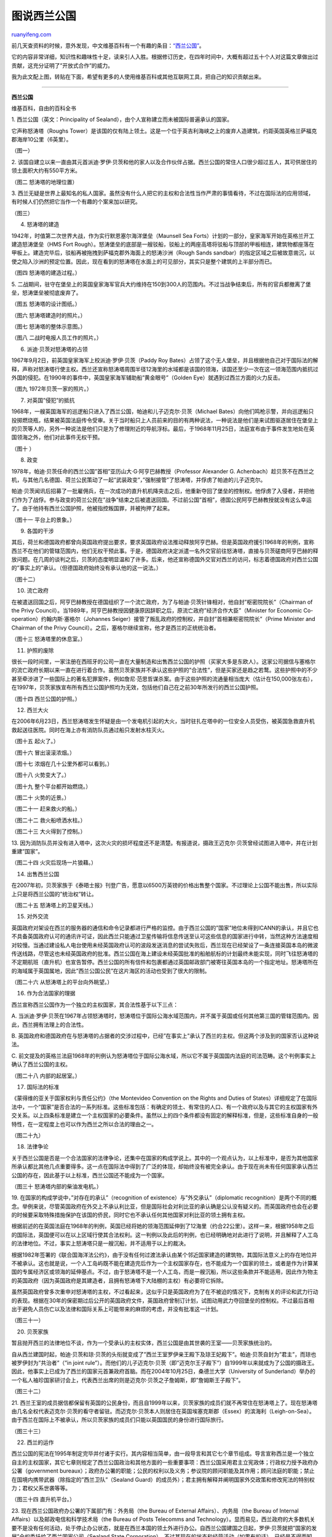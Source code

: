 .. _200912_principality_of_sealand:

图说西兰公国
===============================

`ruanyifeng.com <http://www.ruanyifeng.com/blog/2009/12/principality_of_sealand.html>`__

前几天查资料的时候，意外发现，中文维基百科有一个有趣的条目：\ `“西兰公国” <http://zh.wikipedia.org/wiki/%E8%A5%BF%E5%85%B0%E5%85%AC%E5%9B%BD>`__\ 。

它的内容非常详细，知识性和趣味性十足，读来引人入胜。根据修订历史，在四年时间中，大概有超过五十个人对这篇文章做出过贡献，这充分证明了”开放式合作”的威力。

我为此文配上图，转贴在下面，希望有更多的人使用维基百科或其他互联网工具，把自己的知识贡献出来。


==========================

**西兰公国**

维基百科，自由的百科全书

1. 西兰公国（英文：Principality of
Sealand），由个人宣称建立而未被国际普遍承认的国家。

它声称怒涛塔（Roughs
Tower）是该国的仅有陆上领土。这是一个位于英吉利海峡之上的废弃人造建筑，约距英国英格兰萨福克郡海岸10公里（6英里）。

（图一）

2.
该国自建立以来一直由其元首派迪·罗伊·贝茨和他的家人以及合作伙伴占据。西兰公国的常住人口很少超过五人，其可供居住的领土面积大约有550平方米。

（图二 怒涛塔的地理位置）

3.
西兰无疑是世界上最知名的私人国家。虽然没有什么人把它的主权和合法性当作严肃的事情看待，不过在国际法的应用领域，有时候人们仍然把它当作一个有趣的个案来加以研究。

（图三）

4. 怒涛塔的建造

1942年，时值第二次世界大战，作为实行默恩塞尔海洋堡垒（Maunsell Sea
Forts）计划的一部分，皇家海军开始在英格兰开工建造怒涛堡垒（HMS Fort
Rough）。怒涛堡垒的底部是一艘驳船，驳船上的两座高塔将驳船与顶部的甲板相连，建筑物都座落在甲板上。建造完毕后，驳船再被拖拽到萨福克郡外海面上的怒涛沙洲（Rough
Sands
sandbar）的指定区域之后被故意凿沉，以使之陷入沙洲的预定位置。因此，现在看到的怒涛塔在水面上的可见部分，其实只是整个建筑的上半部分而已。

（图四 怒涛塔的建造过程。）

5.
二战期间，驻守在堡垒上的英国皇家海军官兵大约维持在150到300人的范围内。不过当战争结束后，所有的官兵都撤离了堡垒，怒涛堡垒被彻底废弃了。

（图五 怒涛塔的设计图纸。）

（图六 怒涛塔建造时的照片。）

（图七 怒涛塔的整体示意图。）

（图八 二战时电报人员工作的照片。）

6. 派迪·贝茨对怒涛塔的占领

1967年9月2日，前英国皇家海军上校派迪·罗伊·贝茨（Paddy Roy
Bates）占领了这个无人堡垒，并且根据他自己对于国际法的解释，声称对怒涛塔行使主权。西兰还宣称怒涛塔周围半径12海里的水域都是该国的领海，该国还至少一次在这一领海范围内抵抗过外国的侵犯。在1990年的事件中，英国皇家海军辅助船”黄金眼号”（Golden
Eye）就遇到过西兰方面的火力反击。

（图九 1972年贝茨一家的照片。）

7. 对英国”侵犯”的抵抗

1968年，一艘英国海军的巡逻船只进入了西兰公国，帕迪和儿子迈克尔·贝茨（Michael
Bates）向他们鸣枪示警，并向巡逻船只投掷燃烧瓶，结果被英国法庭传令受审。关于当时船只上人员前来的目的有两种说法，一种说法是他们是来试图驱逐居住在堡垒上的贝茨等人的，另外一种说法是他们只是为了修理附近的导航浮标。最后，于1968年11月25日，法庭宣布由于事件发生地处在英国领海之外，他们对此事件无权干预。

（图十 ）

8. 政变

1978年，帕迪·贝茨任命的西兰公国”首相”亚历山大·G·阿亨巴赫教授（Professor
Alexander G.
Achenbach）趁贝茨不在西兰之机，与其他几名德国、荷兰公民策动了一起”武装政变”，”强制接管”了怒涛塔，并俘虏了帕迪的儿子迈克尔。

帕迪·贝茨闻讯后招募了一批雇佣兵，在一次成功的直升机机降突击之后，他重新夺回了堡垒的控制权。他俘虏了入侵者，并把他们作为了战俘。参与政变的荷兰公民在”战争”结束之后被遣送回国。不过前公国”首相”，德国公民阿亨巴赫教授就没有这么幸运了。由于他持有西兰公国护照，他被指控叛国罪，并被拘押了起来。

（图十一 平台上的景象。）

9. 各国的干涉

其后，荷兰和德国政府都曾向英国政府提出要求，要求英国政府设法推动释放阿亨巴赫。但是英国政府援引1968年的判例，宣称西兰不在他们的管辖范围内，他们无权干预此事。于是，德国政府决定派遣一名外交官前往怒涛塔，直接与贝茨磋商阿亨巴赫的释放问题。在几周的谈判之后，贝茨的态度明显温和了许多。后来，他还宣称德国外交官对西兰的访问，标志着德国政府对西兰公国的”事实上的”承认。（但德国政府始终没有承认他的这一说法。）

（图十二）

10. 流亡政府

在被遣送回国之后，阿亨巴赫教授在德国组织了一个流亡政府，为了与帕迪·贝茨针锋相对，他自封”枢密院院长”（Chairman
of the Privy
Council）。当1989年，阿亨巴赫教授因健康原因辞职之后，原流亡政府”经济合作大臣”（Minister
for Economic Co-operation）约翰内斯·塞格尔（Johannes
Seiger）接管了叛乱政府的控制权，并自封”首相兼枢密院院长”（Prime Minister
and Chairman of the Privy
Council）。之后，塞格尔继续宣称，他才是西兰的正统统治者。

（图十三 怒涛塔里的休息室。）

11. 护照的废除

很长一段时间里，一家注册在西班牙的公司一直在大量制造和出售西兰公国的护照（买家大多是东欧人）。这家公司据信与塞格尔的流亡政府长期以来一直在进行着合作。虽然贝茨家族并不承认这些护照的”合法性”，但是买家还是趋之若鹜。这些护照中的不少甚至牵涉进了一些国际上的著名犯罪案件，例如詹尼·范思哲谋杀案。由于这些护照的流通量相当庞大（估计在150,000张左右），在1997年，贝茨家族宣布所有西兰公国护照均为无效，包括他们自己在之前30年所发行的西兰公国护照。

（图十四 西兰公国的护照。）

12. 西兰大火

在2006年6月23日，西兰怒涛塔发生怀疑是由一个发电机引起的大火，当时驻扎在塔中的一位安全人员受伤，被英国急救直升机救起送往医院。同时在海上亦有消防队员通过船只发射水柱灭火。

（图十五 起火了。）

（图十六 冒出滚滚浓烟。）

（图十七 浓烟在几十公里外都可以看到。）

（图十八 火势变大了。）

（图十九 整个平台都开始燃烧。）

（图二十 火势的近景。）

（图二十一 赶来救火的船。）

（图二十二 救火船喷洒水柱。）

（图二十三 大火得到了控制。）

13.
因为消防队员并没有进入塔中，这次火灾的损坏程度还不是清楚。有报道说，摄政王迈克尔·贝茨曾经试图进入塔中，并在计划重建”国家”。

（图二十四 火灾后现场一片狼藉。）

14. 出售西兰公国

在2007年初，贝茨家族于《泰晤士报》刊登广告，愿意以6500万英镑的价格出售整个国家。不过理论上公国不能出售，所以实际上只是将西兰公国的”统治权”转让。

（图二十五 怒涛塔上的卫星天线。）

15. 对外交流

英国政府对架设在西兰的服务器的通信和命令记录都进行严格的监控。由于西兰公国的”国家”地位未得到ICANN的承认，并且它也不具备英国政府认可的通讯许可证，因此西兰只能通过卫星传输将信息传送至认可这些信息的国家进行中转，当然这种方法速度相对较慢。当通过建设私人电台使用未经英国政府认可的波段发送消息的尝试失败后，西兰现在已经架设了一条连接英国本岛的微波传送线路，尽管这也未经英国政府的批准。西兰公国在海上建设未经英国批准的船舶航标的计划最终未能实现，同时飞往怒涛塔的不定期航班（直升机）也宣告暂停。西兰公国的所有信件和包裹都通过英国邮政部门被寄往英国本岛的一个指定地址。怒涛塔所在的海域属于英国属地，因此”西兰公国公民”在这片海区的活动也受到了很大的限制。

（图二十六 从怒涛塔上的平台向外眺望。）

16. 作为合法国家的理据

西兰宣称西兰公国作为一个独立的主权国家，其合法性基于以下三点：

A.
当派迪·罗伊·贝茨在1967年占领怒涛塔时，怒涛塔位于国际公海水域范围内，并不属于英国或任何其他第三国的管辖范围内。因此，西兰拥有法理上的合法性。

B.
英国政府和德国政府在与怒涛塔的占据者的交涉过程中，已经”在事实上”承认了西兰的主权。但这两个涉及到的国家否认这种说法。

C.
前文提及的英格兰法庭1968年的判例认为怒涛塔位于国际公海水域，所以它不属于英国国内法庭的司法范畴。这个判例事实上确认了西兰公国的主权。

（图二十八 内部的起居室。）

17. 国际法的标准

《蒙得维的亚关于国家权利与责任公约》（the Montevideo Convention on the
Rights and Duties of
States）详细规定了在国际法中，一个”国家”是否合法的一系列标准。这些标准包括：有确定的领土、有常住的人口、有一个政府以及与其它的主权国家有外交关系。以上四条标准是建立一个主权国家的必要条件。虽然以上的四个条件都没有固定的解释标准，但是，这些标准自身的一般特性，在一定程度上也可以作为西兰之所以合法的理由之一。

（图二十九）

18. 法律争论

关于西兰公国是否是一个合法国家的法律争论，还集中在国家的构成学说上。其中的一个观点认为，以上标准中，是否为其他国家所承认都比其他几点重要得多。这一点在国际法中得到了广泛的体现，却始终没有被完全承认。由于现在尚未有任何国家承认西兰公国的存在，因此基于以上标准，西兰公国还不能成为一个国家。

（图三十 怒涛塔内部的柴油发电机。）

19. 在国家的构成学说中，”对存在的承认”（recognition of
existence）与”外交承认”（diplomatic
recognition）是两个不同的概念。举例来说，尽管英国政府在外交上不承认利比亚，但是国际社会对利比亚的承认确是公认没有疑义的。而英国政府也会在必要的时候要采取特殊措施保护在该国的侨民，同时它也不承认任何其他国家对利比亚的领土拥有主权。

根据前述的在英国法庭在1968年的判例，英国已经将她的领海范围延伸到了12海里（约合22公里）。这样一来，根据1958年之后的国际法，英国便可以在以上区域行使其合法权利。这一判例以及此后的判例，也已经明确地对此进行了说明，并且解释了人工岛的法律地位。不过，事实上怒涛塔只是一艘沉船，并不适用于以上的裁决。

根据1982年签署的《联合国海洋法公约》，由于没有任何过渡法承认由某个邻近国家建造的建筑物，其国际法意义上的存在地位并不被承认。这也就是说，一个人工岛屿既不能在建造完后作为一个主权国家存在，也不能成为一个国家的领土，或者是作为计算某国的专属经济区或领海的延伸基点。不过，由于怒涛塔不是一个人工岛，而是一艘沉船，所以这些条款并不能适用，因此作为物主的英国政府（因为英国政府是其建造者，且拥有怒涛塔下大陆棚的主权）有必要将它拆除。

虽然英国政府曾多次重申对怒涛塔的主权，不过看起来，这似乎只是英国政府为了在不被迫的情况下，克制有关的评论和武力行动的表现。根据在30年的保密期过后公开的英国政府文件，英国政府曾制订计划，试图动用武力夺回堡垒的控制权。不过最后首相出于避免人员伤亡以及法律和国际关系上可能带来的麻烦的考虑，并没有批准这一计划。

（图三十一）

20. 贝茨家族

暂且抛开西兰的法律地位不谈，作为一个受承认的主权实体，西兰公国是由其世袭的王室——贝茨家族统治的。

自从西兰建国时起，帕迪·贝茨和琼·贝茨的头衔就变成了”西兰王室罗伊亲王殿下及琼王妃殿下”。帕迪·贝茨自封为”君主”，而琼也被罗伊封为”共治者”（”in
joint
rule”）。而他们的儿子迈克尔·贝茨（即”迈克尔王子殿下”）自1999年以来就成为了公国的摄政王。因此，他事实上已成为了西兰的国家元首兼政府首脑。而在2004年10月25日，桑德兰大学（University
of
Sunderland）举办的一个私人袖珍国家研讨会上，代表西兰出席的则是迈克尔·贝茨之子詹姆斯，即”詹姆斯王子殿下”。

（图三十二）

21.
西兰王室的成员据信都保留有英国的公民身份，而且自1999年以来，贝茨家族的成员们就不再常住在怒涛塔上了。现在怒涛塔由几名全权代表迈克尔·贝茨的看守者留驻。而迈克尔·贝茨本人则居住在英国埃塞克斯郡（Essex）的滨海利（Leigh-on-Sea）。由于西兰在国际上不被承认，所以贝茨家族的成员们只能以英国国民的身份进行国际旅行。

（图三十三）

22. 西兰的运作

西兰公国的宪法在1995年制定完毕并付诸于实行。其内容相当简单，由一段导言和其它七个章节组成。导言宣称西兰是一个独立自主的主权国家，其它七章则规定了西兰公国政治和其他方面的一些重要事项：西兰公国采用君主立宪政体；行政权力授予政府办公署（government
bureaux）；政府办公署的职能；公民的权利以及义务；参议院的顾问职能及其作用；顾问法庭的职能；禁止在国境内携带武器（除指定的”西兰卫队”（Sealand
Guard）的成员外）；君主拥有解释并阐明国家外交政策和修改宪法的特别权力；君权父系世袭等等。

（图三十四 直升机平台。）

23. 现在西兰公国政府办公署的下属部门有：外务局（the Bureau of External
Affairs）、内务局（the Bureau of Internal
Affairs）以及邮政电信和科学技术局（the Bureau of Posts Telecomms and
Technology）。显而易见，西兰政府的大多数机关要不是没有任何活动，处于停止办公状态，就是在西兰本国的领土外进行办公。自西兰公国建国之日起，罗伊·贝茨就把”国家的发展”全权委托给了西兰国家公司（Sealand
State
Corporation），不过其现在的状态和经营活动（如果有的话），已经是不得而知了。

（图三十五）

24.
在2000年，全世界又把目光聚焦西兰——因为他们建立了一个名为”避风港公司”（HavenCo）的数据避风港来管理怒涛塔。根据西兰官方网站上所述，这里不允许非西兰国籍的外部访客和外部操作[9]。另外，在罗伊·贝茨淡出西兰的政治事务之后，其子迈克尔依然坚持西兰拥有对怒涛塔的主权。

（图三十六 会议室。）

25.
西兰的法律体系据称仿照自英国式的习惯法，而其各种法令和条例则是以由君主颁布法令的形式付诸实施的。

（图三十七 怒涛塔里的一台老式柴油发电机。）

26. 避风港公司

避风港有限公司（HavenCo
Limited）是一家创建于2000年的数据主机服务提供商，其运作地点就在西兰。2000年8月22日，迈克尔·贝茨在英国贸易工业部下属的公司管理部门对其进行了注册，注册号是04056934，而注册的办公地点则是在英格兰伦敦科尔德港的金泰尔大楼11号（11
Kintyre House, Cold Harbour, London, E14 9NL
England）。公司的董事包括公司的首席运营官（Chief Operating
Officer）迈克尔·罗伊·贝茨，以及一位出生于1979年3月17日的美国公民瑞安·唐纳德·莱基（Ryan
Donald Lackey）。公司的创始人还有肖恩·哈斯廷斯（Sean
Hastings）、乔·哈斯廷斯（Jo Hastings）及艾维·弗里德曼（Avi
Freedman）。后来，公司的注册地点又被更改到了塞浦路斯。

（图三十八 从平台上向下看。）

27.
甫一建立，避风港公司便获得了全世界媒体的广泛关注——不仅成为了《连线》杂志（Wired）的封面公司，还被全世界其它200多家平面媒体和数家电视台报道。据这些报道所述，避风港公司不仅已经在西兰有了可靠的托管设备，而且已开始着手运作数字天堂业务。不过也有批评者指出，这些报道给人们以先入为主的印象，认为避风港公司注册在西兰本土，因此能够提供注册在西兰的国际域名，而它事实上并没有权力这么做。

避风港公司宣称其自2000年12月起就开始进入正常运作，根据他们的可接受使用政策（AUP），除儿童色情、垃圾邮件和恶意黑客行为外，其他内容都可以接受。他们还声称，由于西兰不是世界贸易组织（WTO）和世界知识产权组织（WIPO）的成员，不在国际版权法的管辖范围内，因此存放在他们的服务器上的数据可以不受版权和知识产权法规的约束。避风港公司经营的其它业务还有：IT咨询、系统管理、离岸软件开发和电子邮件服务等等。

在2001年9月11日美国遭受恐怖袭击之后，莱基宣称避风港公司的业务中”有悖国际共同习惯和惯例”的内容将会被关闭。避风港公司还说，其业务几乎没有遇到来自世界上的任何国家和组织的麻烦。不过据其反对者透露，英国政府已经通过根据英国法律中的相关条文，来对进出西兰的未经许可的数据加强监管来”平静地作出了反应”了。尽管英国政府的用意何在并不清楚，而且暂时也没有证据证明英国政府曾这么做。

由于在公司的管理问题上与贝茨家族有分歧，在严酷的环境下，瑞安·莱基于2001年离开了避风港公司。避风港现在依然在运作，不过其业务的具体范围和情况就不为外人所知晓了。

（图三十九 电力控制室。）

28. 避风港公司与尼尔·斯蒂芬逊（Neal
Stevenson）的小说《编码宝典》（Cryptonomicon）中虚构的数据汇集颇有异曲同工之处，两者在很多细节上更是如出一辙——都有一个名叫艾维（Avi）的投资者；都座落在一个岛上；都与密码朋克（cypherpunk）相联系；都在传输信息的过程中使用加密等等。不过，避风港公司在这部小说开始大规模流行之前就已经开始运作了，而数据汇集这个概念也早已不是什么新鲜的话题了。把小岛作为避税港的做法更是已有上百年的历史，深究起来数据汇集其实也可以算是以上两个概念在现代的一种延伸。

（图四十 怒涛塔里的机房。）

29. 邮政与邮票

1969年，西兰开通了与比利时布鲁塞尔之间的邮路，一架直升机开始在两地间运送信件和包裹。为此，西兰特地发行了一批邮票。这批贴着西兰邮票、盖有西兰邮戳的邮件无疑具有重要意义。而对于这批来自西兰的邮件，比利时邮政部门既未征收罚款也未退回，而是按照一般的国际邮件处理。因此，有人认为这其实象征着比利时对西兰存在的一种默认。

虽然自1960年代后，西兰只发行了几批次邮票，数量也很可怜，不过自西兰公国寄出的邮件上绝大多数还是贴上了西兰的邮票、盖上了西兰的邮戳，因为这些邮件的数量也是极其有限的。

依照英国皇家邮政的一贯政策，如果国内信件的信封上没有贴英国邮票，邮政部门就会在上面打上”revenue
protection”（意为”保护国家收入”）的戳，之后他们会向收件人收取邮资——不过来自西兰的信件（如果信封上面有西兰的邮票或邮戳），却不是被这样处理，而是与其它的国际信件一样正常邮递。

西兰公国并不是管理国际信件邮寄的组织——万国邮政联盟的成员，所以其信件的邮寄地址上的国家只能写成一个”外国”（即英国）。与之相类似的是北塞浦路斯土耳其共和国，它也不是万国邮政联盟的成员，因此其邮寄地址上的国家必须填写为土耳其，如”Mersin
10, Turkey”。因此寄往西兰的信件的邮寄地址必须写成如下格式：”Sealand
1001; Sealand Post Bag, IP11 9SZ,
UK（英国西兰（邮包），邮政编码：IP11 9SZ）。而根据英国皇家邮政的邮政编码系统，这个编码属于费利克斯托（Felixstowe），所以根据皇家邮政官方网站上的标准地址，西兰的邮政地址应该书写为”Sealand
Fort, PO Box 3, FELIXSTOWE, IP11 9SZ,
UK（”英国费利克斯托3号邮政信箱，西兰堡垒。邮政编码：IP11 9SZ。”）。

邮票收藏家通常把西兰的邮票作为”地方类邮票”（”locals”，这类邮票在缺乏定期邮政服务或需要第三地转发邮件的地方通用）收藏。

（图四十一 西兰公国的邮票。）

30. 钱币

西兰公国的官方流通货币是与美元保持等值的”西兰元”（Sealand
Dollar）。自1972年以来，西兰已铸造了许多不同面值硬币。由于西兰人口极少，其自然条件无法进行生产，而且根本没有真正的经济，所以这些钱币根本不可能进行正常的货币流通。不过，由于这些硬币都是用贵金属铸造的，因此不少投资者和钱币收藏家对此趋之若鹜。而在1990年代早期，在德国的”流亡政府”也铸造了一批钱币，这些钱币上所印的自然是流亡政府的总理塞格尔的头像。

（图四十二 西兰公国的硬币。）

31. 风力农场

西兰公国孤单的日子将不会持续很久——因为它马上将要迎来一些新邻居了：西兰公国附近的海面将会被用于建造一批离岸风力发电厂。不过据分析，虽然英国政府并不需要在其进一步建造问题上与西兰公国进行互动，不过由于英国和西兰公国在各自声称的领海范围问题上有一定矛盾，因此并不排除双方在各自的海权问题上出现冲突的可能性。

（图四十三 怒涛塔里的休息室。）

（图四十四 怒涛塔里的走廊。）

（图四十五 怒涛塔里的杂物间。）

（完）

.. note::
    原文地址: http://www.ruanyifeng.com/blog/2009/12/principality_of_sealand.html 
    作者: 阮一峰 

    编辑: 木书架 http://www.me115.com
